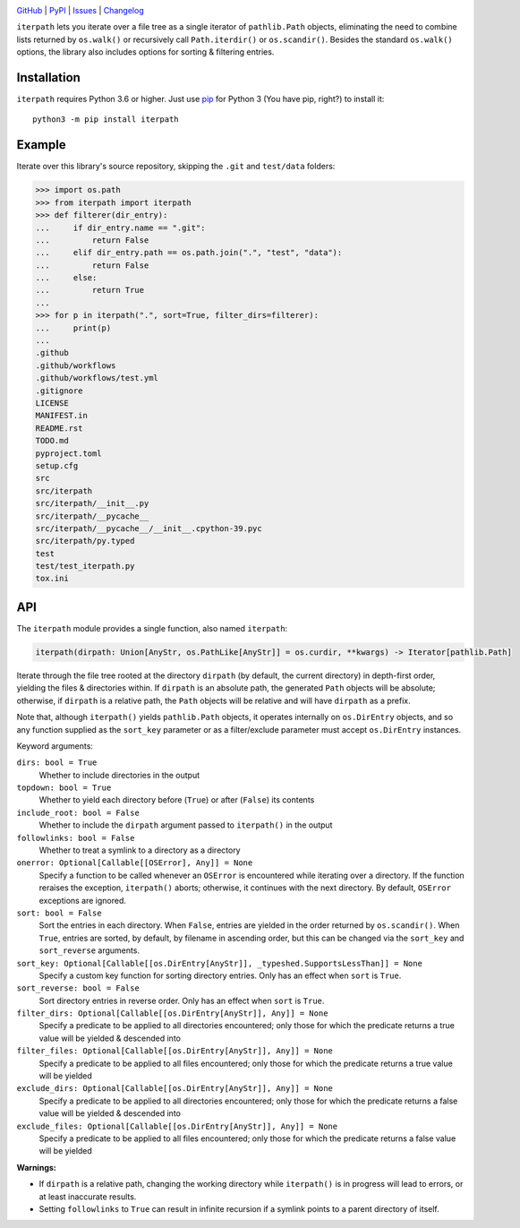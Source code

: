 .. image:: http://www.repostatus.org/badges/latest/active.svg
    :target: http://www.repostatus.org/#active
    :alt: Project Status: Active — The project has reached a stable, usable
          state and is being actively developed.

.. image:: https://github.com/jwodder/iterpath/workflows/Test/badge.svg?branch=master
    :target: https://github.com/jwodder/iterpath/actions?workflow=Test
    :alt: CI Status

.. image:: https://codecov.io/gh/jwodder/iterpath/branch/master/graph/badge.svg
    :target: https://codecov.io/gh/jwodder/iterpath

.. image:: https://img.shields.io/pypi/pyversions/iterpath.svg
    :target: https://pypi.org/project/iterpath/

.. image:: https://img.shields.io/github/license/jwodder/iterpath.svg
    :target: https://opensource.org/licenses/MIT
    :alt: MIT License

`GitHub <https://github.com/jwodder/iterpath>`_
| `PyPI <https://pypi.org/project/iterpath/>`_
| `Issues <https://github.com/jwodder/iterpath/issues>`_
| `Changelog <https://github.com/jwodder/iterpath/blob/master/CHANGELOG.md>`_

``iterpath`` lets you iterate over a file tree as a single iterator of
``pathlib.Path`` objects, eliminating the need to combine lists returned by
``os.walk()`` or recursively call ``Path.iterdir()`` or ``os.scandir()``.
Besides the standard ``os.walk()`` options, the library also includes options
for sorting & filtering entries.


Installation
============
``iterpath`` requires Python 3.6 or higher.  Just use `pip
<https://pip.pypa.io>`_ for Python 3 (You have pip, right?) to install it::

    python3 -m pip install iterpath


Example
=======

Iterate over this library's source repository, skipping the ``.git`` and
``test/data`` folders:

>>> import os.path
>>> from iterpath import iterpath
>>> def filterer(dir_entry):
...     if dir_entry.name == ".git":
...         return False
...     elif dir_entry.path == os.path.join(".", "test", "data"):
...         return False
...     else:
...         return True
... 
>>> for p in iterpath(".", sort=True, filter_dirs=filterer):
...     print(p)
... 
.github
.github/workflows
.github/workflows/test.yml
.gitignore
LICENSE
MANIFEST.in
README.rst
TODO.md
pyproject.toml
setup.cfg
src
src/iterpath
src/iterpath/__init__.py
src/iterpath/__pycache__
src/iterpath/__pycache__/__init__.cpython-39.pyc
src/iterpath/py.typed
test
test/test_iterpath.py
tox.ini


API
===

The ``iterpath`` module provides a single function, also named ``iterpath``:

.. code:: python

    iterpath(dirpath: Union[AnyStr, os.PathLike[AnyStr]] = os.curdir, **kwargs) -> Iterator[pathlib.Path]

Iterate through the file tree rooted at the directory ``dirpath`` (by default,
the current directory) in depth-first order, yielding the files & directories
within.  If ``dirpath`` is an absolute path, the generated ``Path`` objects
will be absolute; otherwise, if ``dirpath`` is a relative path, the ``Path``
objects will be relative and will have ``dirpath`` as a prefix.

Note that, although ``iterpath()`` yields ``pathlib.Path`` objects, it operates
internally on ``os.DirEntry`` objects, and so any function supplied as the
``sort_key`` parameter or as a filter/exclude parameter must accept
``os.DirEntry`` instances.

Keyword arguments:

``dirs: bool = True``
    Whether to include directories in the output

``topdown: bool = True``
    Whether to yield each directory before (``True``) or after (``False``) its
    contents

``include_root: bool = False``
    Whether to include the ``dirpath`` argument passed to ``iterpath()`` in the
    output

``followlinks: bool = False``
    Whether to treat a symlink to a directory as a directory

``onerror: Optional[Callable[[OSError], Any]] = None``
    Specify a function to be called whenever an ``OSError`` is encountered
    while iterating over a directory.  If the function reraises the exception,
    ``iterpath()`` aborts; otherwise, it continues with the next directory.  By
    default, ``OSError`` exceptions are ignored.

``sort: bool = False``
    Sort the entries in each directory.  When ``False``, entries are yielded in
    the order returned by ``os.scandir()``.  When ``True``, entries are sorted,
    by default, by filename in ascending order, but this can be changed via the
    ``sort_key`` and ``sort_reverse`` arguments.

``sort_key: Optional[Callable[[os.DirEntry[AnyStr]], _typeshed.SupportsLessThan]] = None``
    Specify a custom key function for sorting directory entries.  Only has an
    effect when ``sort`` is ``True``.

``sort_reverse: bool = False``
    Sort directory entries in reverse order.  Only has an effect when ``sort``
    is ``True``.

``filter_dirs: Optional[Callable[[os.DirEntry[AnyStr]], Any]] = None``
    Specify a predicate to be applied to all directories encountered; only
    those for which the predicate returns a true value will be yielded &
    descended into

``filter_files: Optional[Callable[[os.DirEntry[AnyStr]], Any]] = None``
    Specify a predicate to be applied to all files encountered; only those for
    which the predicate returns a true value will be yielded

``exclude_dirs: Optional[Callable[[os.DirEntry[AnyStr]], Any]] = None``
    Specify a predicate to be applied to all directories encountered; only
    those for which the predicate returns a false value will be yielded &
    descended into

``exclude_files: Optional[Callable[[os.DirEntry[AnyStr]], Any]] = None``
    Specify a predicate to be applied to all files encountered; only those for
    which the predicate returns a false value will be yielded

**Warnings:**

- If ``dirpath`` is a relative path, changing the working directory while
  ``iterpath()`` is in progress will lead to errors, or at least inaccurate
  results.

- Setting ``followlinks`` to ``True`` can result in infinite recursion if a
  symlink points to a parent directory of itself.
